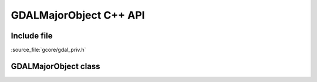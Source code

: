 ..
   The documentation displayed on this page is automatically generated from
   Doxygen comments using the Breathe extension. Edits to the documentation
   can be made by making changes in the appropriate .cpp files.

.. _gdalmajorobject_cpp:

================================================================================
GDALMajorObject C++ API
================================================================================

Include file
------------

:source_file:`gcore/gdal_priv.h`

GDALMajorObject class
---------------------

.. doxygenclass:: GDALMajorObject
   :project: api
   :members:
